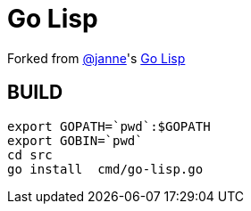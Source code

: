 = Go Lisp

Forked from https://github.com/janne[@janne]'s https://github.com/janne/go-lisp[Go Lisp]



== BUILD
----
export GOPATH=`pwd`:$GOPATH
export GOBIN=`pwd`
cd src
go install  cmd/go-lisp.go
----
 
